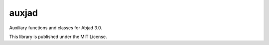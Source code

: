 auxjad
======

Auxiliary functions and classes for Abjad 3.0.

This library is published under the MIT License.
